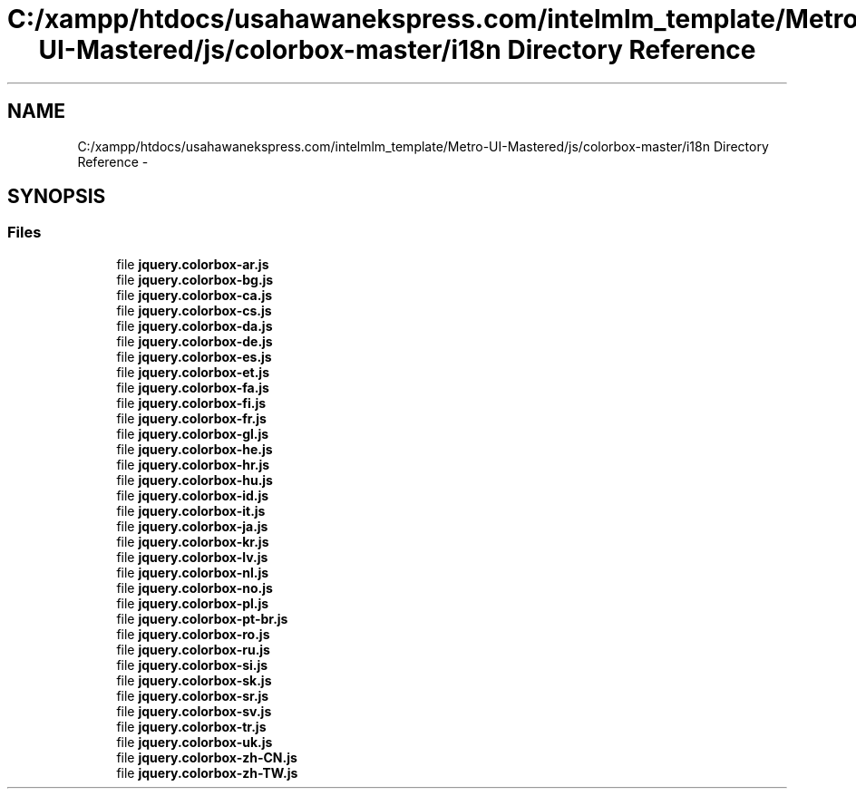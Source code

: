 .TH "C:/xampp/htdocs/usahawanekspress.com/intelmlm_template/Metro-UI-Mastered/js/colorbox-master/i18n Directory Reference" 3 "Mon Jan 6 2014" "Version 1" "intelMLM" \" -*- nroff -*-
.ad l
.nh
.SH NAME
C:/xampp/htdocs/usahawanekspress.com/intelmlm_template/Metro-UI-Mastered/js/colorbox-master/i18n Directory Reference \- 
.SH SYNOPSIS
.br
.PP
.SS "Files"

.in +1c
.ti -1c
.RI "file \fBjquery\&.colorbox-ar\&.js\fP"
.br
.ti -1c
.RI "file \fBjquery\&.colorbox-bg\&.js\fP"
.br
.ti -1c
.RI "file \fBjquery\&.colorbox-ca\&.js\fP"
.br
.ti -1c
.RI "file \fBjquery\&.colorbox-cs\&.js\fP"
.br
.ti -1c
.RI "file \fBjquery\&.colorbox-da\&.js\fP"
.br
.ti -1c
.RI "file \fBjquery\&.colorbox-de\&.js\fP"
.br
.ti -1c
.RI "file \fBjquery\&.colorbox-es\&.js\fP"
.br
.ti -1c
.RI "file \fBjquery\&.colorbox-et\&.js\fP"
.br
.ti -1c
.RI "file \fBjquery\&.colorbox-fa\&.js\fP"
.br
.ti -1c
.RI "file \fBjquery\&.colorbox-fi\&.js\fP"
.br
.ti -1c
.RI "file \fBjquery\&.colorbox-fr\&.js\fP"
.br
.ti -1c
.RI "file \fBjquery\&.colorbox-gl\&.js\fP"
.br
.ti -1c
.RI "file \fBjquery\&.colorbox-he\&.js\fP"
.br
.ti -1c
.RI "file \fBjquery\&.colorbox-hr\&.js\fP"
.br
.ti -1c
.RI "file \fBjquery\&.colorbox-hu\&.js\fP"
.br
.ti -1c
.RI "file \fBjquery\&.colorbox-id\&.js\fP"
.br
.ti -1c
.RI "file \fBjquery\&.colorbox-it\&.js\fP"
.br
.ti -1c
.RI "file \fBjquery\&.colorbox-ja\&.js\fP"
.br
.ti -1c
.RI "file \fBjquery\&.colorbox-kr\&.js\fP"
.br
.ti -1c
.RI "file \fBjquery\&.colorbox-lv\&.js\fP"
.br
.ti -1c
.RI "file \fBjquery\&.colorbox-nl\&.js\fP"
.br
.ti -1c
.RI "file \fBjquery\&.colorbox-no\&.js\fP"
.br
.ti -1c
.RI "file \fBjquery\&.colorbox-pl\&.js\fP"
.br
.ti -1c
.RI "file \fBjquery\&.colorbox-pt-br\&.js\fP"
.br
.ti -1c
.RI "file \fBjquery\&.colorbox-ro\&.js\fP"
.br
.ti -1c
.RI "file \fBjquery\&.colorbox-ru\&.js\fP"
.br
.ti -1c
.RI "file \fBjquery\&.colorbox-si\&.js\fP"
.br
.ti -1c
.RI "file \fBjquery\&.colorbox-sk\&.js\fP"
.br
.ti -1c
.RI "file \fBjquery\&.colorbox-sr\&.js\fP"
.br
.ti -1c
.RI "file \fBjquery\&.colorbox-sv\&.js\fP"
.br
.ti -1c
.RI "file \fBjquery\&.colorbox-tr\&.js\fP"
.br
.ti -1c
.RI "file \fBjquery\&.colorbox-uk\&.js\fP"
.br
.ti -1c
.RI "file \fBjquery\&.colorbox-zh-CN\&.js\fP"
.br
.ti -1c
.RI "file \fBjquery\&.colorbox-zh-TW\&.js\fP"
.br
.in -1c
